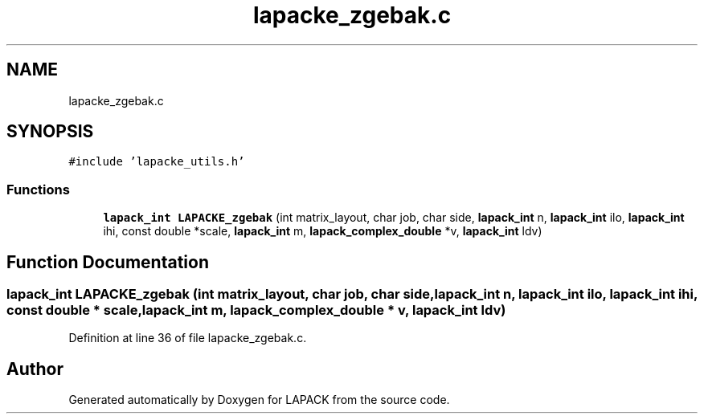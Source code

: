 .TH "lapacke_zgebak.c" 3 "Tue Nov 14 2017" "Version 3.8.0" "LAPACK" \" -*- nroff -*-
.ad l
.nh
.SH NAME
lapacke_zgebak.c
.SH SYNOPSIS
.br
.PP
\fC#include 'lapacke_utils\&.h'\fP
.br

.SS "Functions"

.in +1c
.ti -1c
.RI "\fBlapack_int\fP \fBLAPACKE_zgebak\fP (int matrix_layout, char job, char side, \fBlapack_int\fP n, \fBlapack_int\fP ilo, \fBlapack_int\fP ihi, const double *scale, \fBlapack_int\fP m, \fBlapack_complex_double\fP *v, \fBlapack_int\fP ldv)"
.br
.in -1c
.SH "Function Documentation"
.PP 
.SS "\fBlapack_int\fP LAPACKE_zgebak (int matrix_layout, char job, char side, \fBlapack_int\fP n, \fBlapack_int\fP ilo, \fBlapack_int\fP ihi, const double * scale, \fBlapack_int\fP m, \fBlapack_complex_double\fP * v, \fBlapack_int\fP ldv)"

.PP
Definition at line 36 of file lapacke_zgebak\&.c\&.
.SH "Author"
.PP 
Generated automatically by Doxygen for LAPACK from the source code\&.
